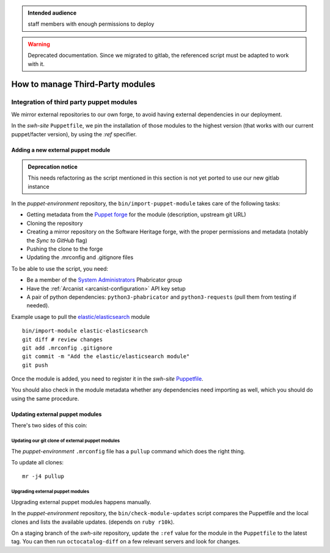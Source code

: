 .. _puppet_integration_of_third_party_puppet_modules:

.. admonition:: Intended audience
   :class: important

   staff members with enough permissions to deploy

.. admonition:: Warning
   :class: warning

   Deprecated documentation. Since we migrated to gitlab, the referenced script must be
   adapted to work with it.

How to manage Third-Party modules
=================================

Integration of third party puppet modules
-----------------------------------------

We mirror external repositories to our own forge, to avoid having external dependencies
in our deployment.

In the *swh-site* ``Puppetfile``, we pin the installation of those modules to the
highest version (that works with our current puppet/facter version), by using the *:ref*
specifier.

.. _adding_a_new_external_puppet_module:

Adding a new external puppet module
~~~~~~~~~~~~~~~~~~~~~~~~~~~~~~~~~~~

.. admonition:: Deprecation notice
   :class: important

   This needs refactoring as the script mentioned in this section is not yet ported to
   use our new gitlab instance

In the *puppet-environment* repository, the ``bin/import-puppet-module`` takes care of
the following tasks:

- Getting metadata from the `Puppet forge <https://forge.puppetlabs.com/>`_ for the
  module (description, upstream git URL)
- Cloning the repository
- Creating a mirror repository on the Software Heritage forge, with the proper
  permissions and metadata (notably the *Sync to GitHub* flag)
- Pushing the clone to the forge
- Updating the .mrconfig and .gitignore files

To be able to use the script, you need:

- Be a member of the `System Administrators
  <https://forge.softwareheritage.org/project/members/7/>`_ Phabricator group
- Have the :ref:`Arcanist <arcanist-configuration>` API key setup
- A pair of python dependencies: ``python3-phabricator`` and ``python3-requests`` (pull
  them from testing if needed).

Example usage to pull the `elastic/elasticsearch
<https://forge.puppetlabs.com/elastic/elasticsearch>`_ module

::

   bin/import-module elastic-elasticsearch
   git diff # review changes
   git add .mrconfig .gitignore
   git commit -m "Add the elastic/elasticsearch module"
   git push

Once the module is added, you need to register it in the *swh-site* `Puppetfile
<https://gitlab.softwareheritage.org/infra/puppet/puppet-swh-site/-/blob/production/Puppetfile>`_.

You should also check in the module metadata whether any dependencies need importing as
well, which you should do using the same procedure.

.. _updating_external_puppet_modules:

Updating external puppet modules
~~~~~~~~~~~~~~~~~~~~~~~~~~~~~~~~

There's two sides of this coin:

.. _updating_our_git_clone_of_external_puppet_modules:

Updating our git clone of external puppet modules
^^^^^^^^^^^^^^^^^^^^^^^^^^^^^^^^^^^^^^^^^^^^^^^^^

The *puppet-environment* ``.mrconfig`` file has a ``pullup`` command which does the
right thing.

To update all clones:

::

   mr -j4 pullup

.. _upgrading_external_puppet_modules:

Upgrading external puppet modules
^^^^^^^^^^^^^^^^^^^^^^^^^^^^^^^^^

Upgrading external puppet modules happens manually.

In the *puppet-environment* repository, the ``bin/check-module-updates`` script compares
the Puppetfile and the local clones and lists the available updates. (depends on ``ruby
r10k``).

On a staging branch of the *swh-site* repository, update the ``:ref`` value for the
module in the ``Puppetfile`` to the latest tag. You can then run ``octocatalog-diff`` on
a few relevant servers and look for changes.
